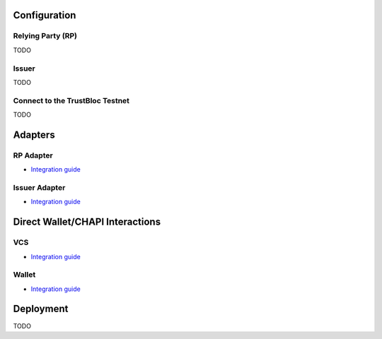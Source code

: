 Configuration
-------------

**Relying Party (RP)**
^^^^^^^^^^^^^^^^^^^^^^
TODO

**Issuer**
^^^^^^^^^^
TODO

**Connect to the TrustBloc Testnet**
^^^^^^^^^^^^^^^^^^^^^^^^^^^^^^^^^^^^
TODO


Adapters
--------

**RP Adapter**
^^^^^^^^^^^^^^
- `Integration guide <https://github.com/trustbloc/edge-adapter/tree/master/docs/rp>`__

**Issuer Adapter**
^^^^^^^^^^^^^^^^^^
- `Integration guide <https://github.com/trustbloc/edge-adapter/tree/master/docs/issuer>`__


Direct Wallet/CHAPI Interactions
--------------------------------

**VCS**
^^^^^^^^^^^^^^
- `Integration guide <https://github.com/trustbloc/edge-service/tree/master/docs/vc-rest>`__

**Wallet**
^^^^^^^^^^^^^^^^^^
- `Integration guide <https://github.com/trustbloc/edge-agent/tree/master/docs>`__


Deployment
----------
TODO


